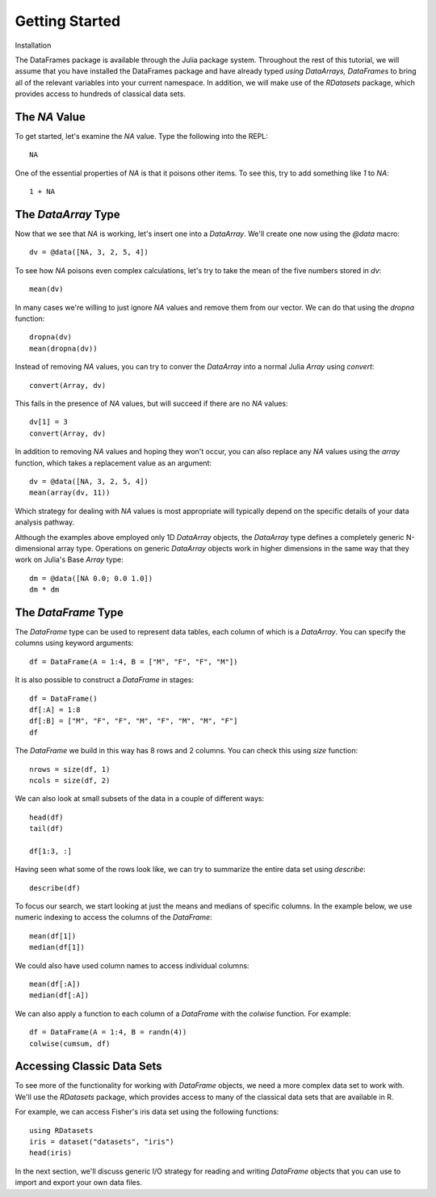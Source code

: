 Getting Started
===============

Installation

The DataFrames package is available through the Julia package system. Throughout
the rest of this tutorial, we will assume that you have installed the DataFrames
package and have already typed `using DataArrays, DataFrames` to bring all of
the relevant variables into your current namespace. In addition, we will make
use of the `RDatasets` package, which provides access to hundreds of
classical data sets.

The `NA` Value
--------------

To get started, let's examine the `NA` value. Type the following into the
REPL::

	NA

One of the essential properties of `NA` is that it poisons other items. To
see this, try to add something like `1` to `NA`::

	1 + NA

The `DataArray` Type
--------------------

Now that we see that `NA` is working, let's insert one into a `DataArray`.
We'll create one now using the `@data` macro::

	dv = @data([NA, 3, 2, 5, 4])

To see how `NA` poisons even complex calculations, let's try to take
the mean of the five numbers stored in `dv`::

	mean(dv)

In many cases we're willing to just ignore `NA` values and remove them
from our vector. We can do that using the `dropna` function::

    dropna(dv)
    mean(dropna(dv))

Instead of removing `NA` values, you can try to conver the `DataArray`
into a normal Julia `Array` using `convert`::

	convert(Array, dv)

This fails in the presence of `NA` values, but will succeed if there are
no `NA` values::

    dv[1] = 3
    convert(Array, dv)

In addition to removing `NA` values and hoping they won't occur, you can
also replace any `NA` values using the `array` function, which takes a
replacement value as an argument::

    dv = @data([NA, 3, 2, 5, 4])
    mean(array(dv, 11))

Which strategy for dealing with `NA` values is most appropriate will
typically depend on the specific details of your data analysis pathway.

Although the examples above employed only 1D `DataArray` objects, the
`DataArray` type defines a completely generic N-dimensional array type.
Operations on generic `DataArray` objects work in higher dimensions in
the same way that they work on Julia's Base `Array` type::

    dm = @data([NA 0.0; 0.0 1.0])
    dm * dm

The `DataFrame` Type
--------------------

The `DataFrame` type can be used to represent data tables, each column of
which is a `DataArray`. You can specify the columns using keyword arguments::

    df = DataFrame(A = 1:4, B = ["M", "F", "F", "M"])

It is also possible to construct a `DataFrame` in stages::

    df = DataFrame()
    df[:A] = 1:8
    df[:B] = ["M", "F", "F", "M", "F", "M", "M", "F"]
    df

The `DataFrame` we build in this way has 8 rows and 2 columns. You
can check this using `size` function::

    nrows = size(df, 1)
    ncols = size(df, 2)

We can also look at small subsets of the data in a couple of different ways::

    head(df)
    tail(df)
	    
    df[1:3, :]

Having seen what some of the rows look like, we can try to summarize the
entire data set using `describe`::

    describe(df)

To focus our search, we start looking at just the means and medians of
specific columns. In the example below, we use numeric indexing to access
the columns of the `DataFrame`::

    mean(df[1])
    median(df[1])

We could also have used column names to access individual columns::

    mean(df[:A])
    median(df[:A])

We can also apply a function to each column of a `DataFrame` with the `colwise`
function. For example::

    df = DataFrame(A = 1:4, B = randn(4))
    colwise(cumsum, df)

Accessing Classic Data Sets
---------------------------

To see more of the functionality for working with `DataFrame` objects, we need
a more complex data set to work with. We'll use the `RDatasets` package, which
provides access to many of the classical data sets that are available in R.

For example, we can access Fisher's iris data set using the following functions::

    using RDatasets
    iris = dataset("datasets", "iris")
    head(iris)

In the next section, we'll discuss generic I/O strategy for reading and writing
`DataFrame` objects that you can use to import and export your own data files.
